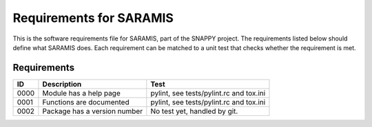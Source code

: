.. highlight:: shell

.. _requirements:

===============================================
Requirements for SARAMIS
===============================================

This is the software requirements file for SARAMIS, part of the
SNAPPY project. The requirements listed below should define
what SARAMIS does. Each requirement can be matched to a unit test that
checks whether the requirement is met.

Requirements
~~~~~~~~~~~~
+------------+--------------------------------------------------------+-------------------------------------+
|    ID      |  Description                                           |  Test                               |
+============+========================================================+=====================================+
|    0000    |  Module has a help page                                |  pylint, see                        |
|            |                                                        |  tests/pylint.rc and tox.ini        |
+------------+--------------------------------------------------------+-------------------------------------+
|    0001    |  Functions are documented                              |  pylint, see                        |
|            |                                                        |  tests/pylint.rc and tox.ini        |
+------------+--------------------------------------------------------+-------------------------------------+
|    0002    |  Package has a version number                          |  No test yet, handled by git.       |
+------------+--------------------------------------------------------+-------------------------------------+




